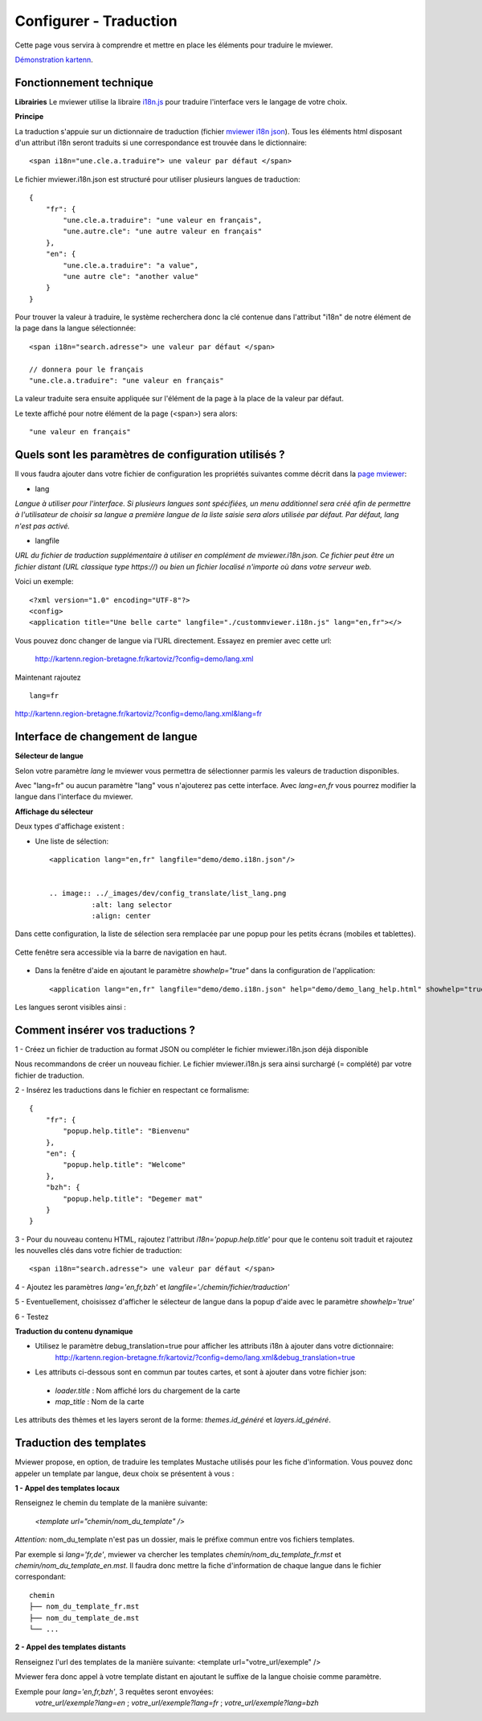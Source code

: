 .. Authors :
.. mviewer team

.. _translation:

Configurer - Traduction
=========================

Cette page vous servira à comprendre et mettre en place les éléments pour traduire le mviewer.

`Démonstration kartenn <http://kartenn.region-bretagne.fr/kartoviz/?config=demo/lang.xml&lang=fr>`_.


Fonctionnement technique
------------------------

**Librairies**
Le mviewer utilise la libraire `i18n.js <https://i18njs.com/>`_ pour traduire l'interface vers le langage de votre choix.

**Principe**

La traduction s'appuie sur un dictionnaire de traduction (fichier `mviewer i18n json <https://github.com/mviewer/mviewer/blob/develop/docs/doc_tech/config_translate.rst>`_).
Tous les éléments html disposant d'un attribut i18n seront traduits si une correspondance est trouvée dans le dictionnaire::

    <span i18n="une.cle.a.traduire"> une valeur par défaut </span>


Le fichier mviewer.i18n.json est structuré pour utiliser plusieurs langues de traduction::

    {
        "fr": {
            "une.cle.a.traduire": "une valeur en français",
            "une.autre.cle": "une autre valeur en français"
        },
        "en": {
            "une.cle.a.traduire": "a value",
            "une autre cle": "another value"
        }
    }


Pour trouver la valeur à traduire, le système recherchera donc la clé contenue dans l'attribut "i18n" de notre élément de la page dans la langue sélectionnée::

    <span i18n="search.adresse"> une valeur par défaut </span>

    // donnera pour le français
    "une.cle.a.traduire": "une valeur en français"

La valeur traduite sera ensuite appliquée sur l'élément de la page à la place de la valeur par défaut.

Le texte affiché pour notre élément de la page (<span>) sera alors::

    "une valeur en français"

Quels sont les paramètres de configuration utilisés ?
-----------------------------------------------------

Il vous faudra ajouter dans votre fichier de configuration les propriétés suivantes comme décrit dans  la `page mviewer <https://github.com/mviewer/mviewer>`_: 

- lang

*Langue à utiliser pour l'interface. Si plusieurs langues sont spécifiées, un menu additionnel sera créé afin de permettre à l'utilisateur de choisir sa langue a première langue de la liste saisie sera alors utilisée par défaut. Par défaut, lang n'est pas activé.*

- langfile

*URL du fichier de traduction supplémentaire à utiliser en complément de mviewer.i18n.json. 
Ce fichier peut être un fichier distant (URL classique type https://)  ou bien un fichier localisé n'importe où dans votre serveur web.*


Voici un exemple::

    <?xml version="1.0" encoding="UTF-8"?>
    <config>
    <application title="Une belle carte" langfile="./custommviewer.i18n.js" lang="en,fr"></>

Vous pouvez donc changer de langue via l'URL directement. Essayez en premier avec cette url:

    http://kartenn.region-bretagne.fr/kartoviz/?config=demo/lang.xml

Maintenant rajoutez ::
    
    lang=fr

http://kartenn.region-bretagne.fr/kartoviz/?config=demo/lang.xml&lang=fr


Interface de changement de langue
---------------------------------

**Sélecteur de langue**

Selon votre paramètre *lang* le mviewer vous permettra de sélectionner parmis les valeurs de traduction disponibles.

Avec "lang=fr" ou aucun paramètre "lang" vous n'ajouterez pas cette interface. Avec *lang=en,fr* vous pourrez modifier la langue dans l'interface du mviewer.

**Affichage du sélecteur**

Deux types d'affichage existent : 

- Une liste de sélection::

    <application lang="en,fr" langfile="demo/demo.i18n.json"/>

    
    .. image:: ../_images/dev/config_translate/list_lang.png
              :alt: lang selector
              :align: center

Dans cette configuration, la liste de sélection sera remplacée par une popup pour les petits écrans (mobiles et tablettes). 

    .. image:: ../_images/dev/config_translate/mobile_lang.png
              :alt: mobile translation selector
              :align: center

Cette fenêtre sera accessible via la barre de navigation en haut.

    .. image:: ../_images/dev/config_translate/lang_modal.png
              :alt: lang modal as popup
              :align: center

- Dans la fenêtre d'aide en ajoutant le paramètre *showhelp="true"* dans la configuration de l'application::

    <application lang="en,fr" langfile="demo/demo.i18n.json" help="demo/demo_lang_help.html" showhelp="true"/>

Les langues seront visibles ainsi : 

    .. image:: ../_images/dev/config_translate/lang_showhelp.png
              :alt: lang modal into showhelm
              :align: center


Comment insérer vos traductions ?
---------------------------------

1 - Créez un fichier de traduction au format JSON ou compléter le fichier mviewer.i18n.json déjà disponible

Nous recommandons de créer un nouveau fichier. Le fichier mviewer.i18n.js sera ainsi surchargé (= complété) par votre fichier de traduction.

2 - Insérez les traductions dans le fichier en respectant ce formalisme::

    {
        "fr": {
            "popup.help.title": "Bienvenu"
        },
        "en": {
            "popup.help.title": "Welcome"
        },
        "bzh": {
            "popup.help.title": "Degemer mat"
        }
    }

3 - Pour du nouveau contenu HTML, rajoutez l'attribut *i18n='popup.help.title'* pour que le contenu soit traduit et 
rajoutez les nouvelles clés dans votre fichier de traduction::

    <span i18n="search.adresse"> une valeur par défaut </span>

4 - Ajoutez les paramètres *lang='en,fr,bzh'* et *langfile='./chemin/fichier/traduction'*

5 - Eventuellement, choisissez d'afficher le sélecteur de langue dans la popup d'aide avec le paramètre *showhelp='true'*

6 - Testez


**Traduction du contenu dynamique**

* Utilisez le paramètre debug_translation=true pour afficher les attributs i18n à ajouter dans votre dictionnaire: 
    http://kartenn.region-bretagne.fr/kartoviz/?config=demo/lang.xml&debug_translation=true


* Les attributs ci-dessous sont en commun par toutes cartes, et sont à ajouter dans votre fichier json:

 * *loader.title* : Nom affiché lors du chargement de la carte
 * *map_title* : Nom de la carte

Les attributs des thèmes et les layers seront de la forme: *themes.id_généré* et *layers.id_généré*.


Traduction des templates
---------------------------------

Mviewer propose, en option, de traduire les templates Mustache utilisés pour les fiche d'information. Vous pouvez donc appeler un template par langue, deux choix se présentent à vous :


**1 - Appel des templates locaux**

Renseignez le chemin du template de la manière suivante: 

    *<template url=\"chemin/nom_du_template\" />*

*Attention:* nom_du_template n'est pas un dossier, mais le préfixe commun entre vos fichiers templates.

Par exemple si *lang='fr,de'*, mviewer va chercher les templates *chemin/nom_du_template_fr.mst* et *chemin/nom_du_template_en.mst*. Il faudra donc mettre la fiche d'information de chaque langue dans le fichier correspondant:
::

    chemin
    ├── nom_du_template_fr.mst
    ├── nom_du_template_de.mst
    └── ...




**2 - Appel des templates distants**

Renseignez l'url des templates de la manière suivante: <template url=\"votre_url/exemple\"  />

Mviewer fera donc appel à votre template distant en ajoutant le suffixe de la langue choisie comme paramètre.

Exemple pour *lang='en,fr,bzh'*, 3 requêtes seront envoyées: 
    *votre_url/exemple?lang=en* ; *votre_url/exemple?lang=fr* ; *votre_url/exemple?lang=bzh*


